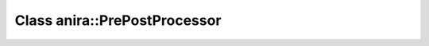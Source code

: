 Class anira::PrePostProcessor
=============================

.. doxygenclass:: anira::PrePostProcessor
    :allow-dot-graphs:
